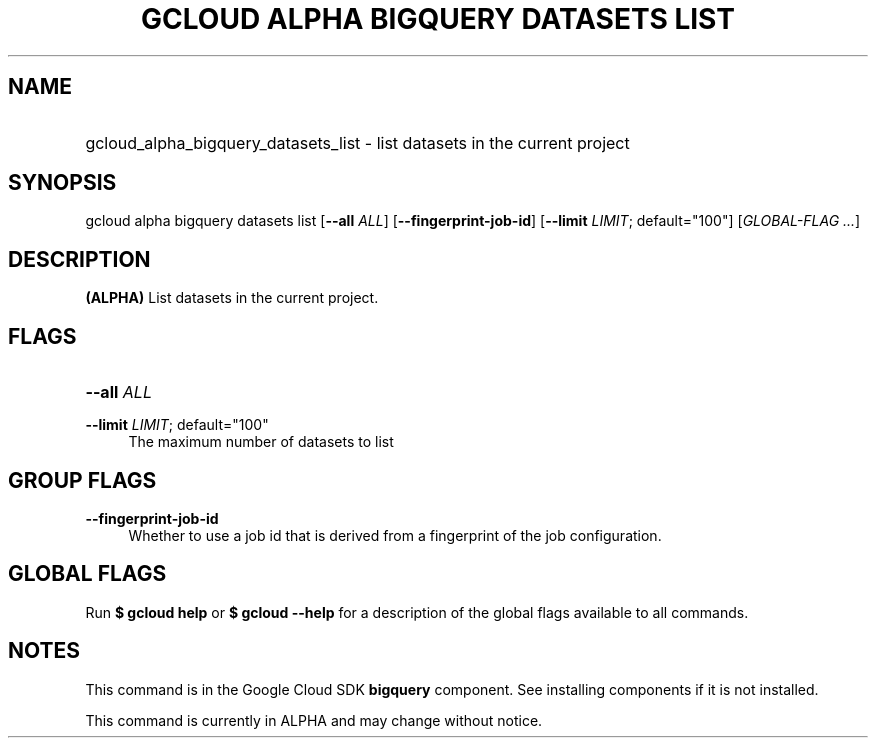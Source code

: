 .TH "GCLOUD ALPHA BIGQUERY DATASETS LIST" "1" "" "" ""
.ie \n(.g .ds Aq \(aq
.el       .ds Aq '
.nh
.ad l
.SH "NAME"
.HP
gcloud_alpha_bigquery_datasets_list \- list datasets in the current project
.SH "SYNOPSIS"
.sp
gcloud alpha bigquery datasets list [\fB\-\-all\fR \fIALL\fR] [\fB\-\-fingerprint\-job\-id\fR] [\fB\-\-limit\fR \fILIMIT\fR; default="100"] [\fIGLOBAL\-FLAG \&...\fR]
.SH "DESCRIPTION"
.sp
\fB(ALPHA)\fR List datasets in the current project\&.
.SH "FLAGS"
.HP
\fB\-\-all\fR \fIALL\fR
.RE
.PP
\fB\-\-limit\fR \fILIMIT\fR; default="100"
.RS 4
The maximum number of datasets to list
.RE
.SH "GROUP FLAGS"
.PP
\fB\-\-fingerprint\-job\-id\fR
.RS 4
Whether to use a job id that is derived from a fingerprint of the job configuration\&.
.RE
.SH "GLOBAL FLAGS"
.sp
Run \fB$ \fR\fBgcloud\fR\fB help\fR or \fB$ \fR\fBgcloud\fR\fB \-\-help\fR for a description of the global flags available to all commands\&.
.SH "NOTES"
.sp
This command is in the Google Cloud SDK \fBbigquery\fR component\&. See installing components if it is not installed\&.
.sp
This command is currently in ALPHA and may change without notice\&.
